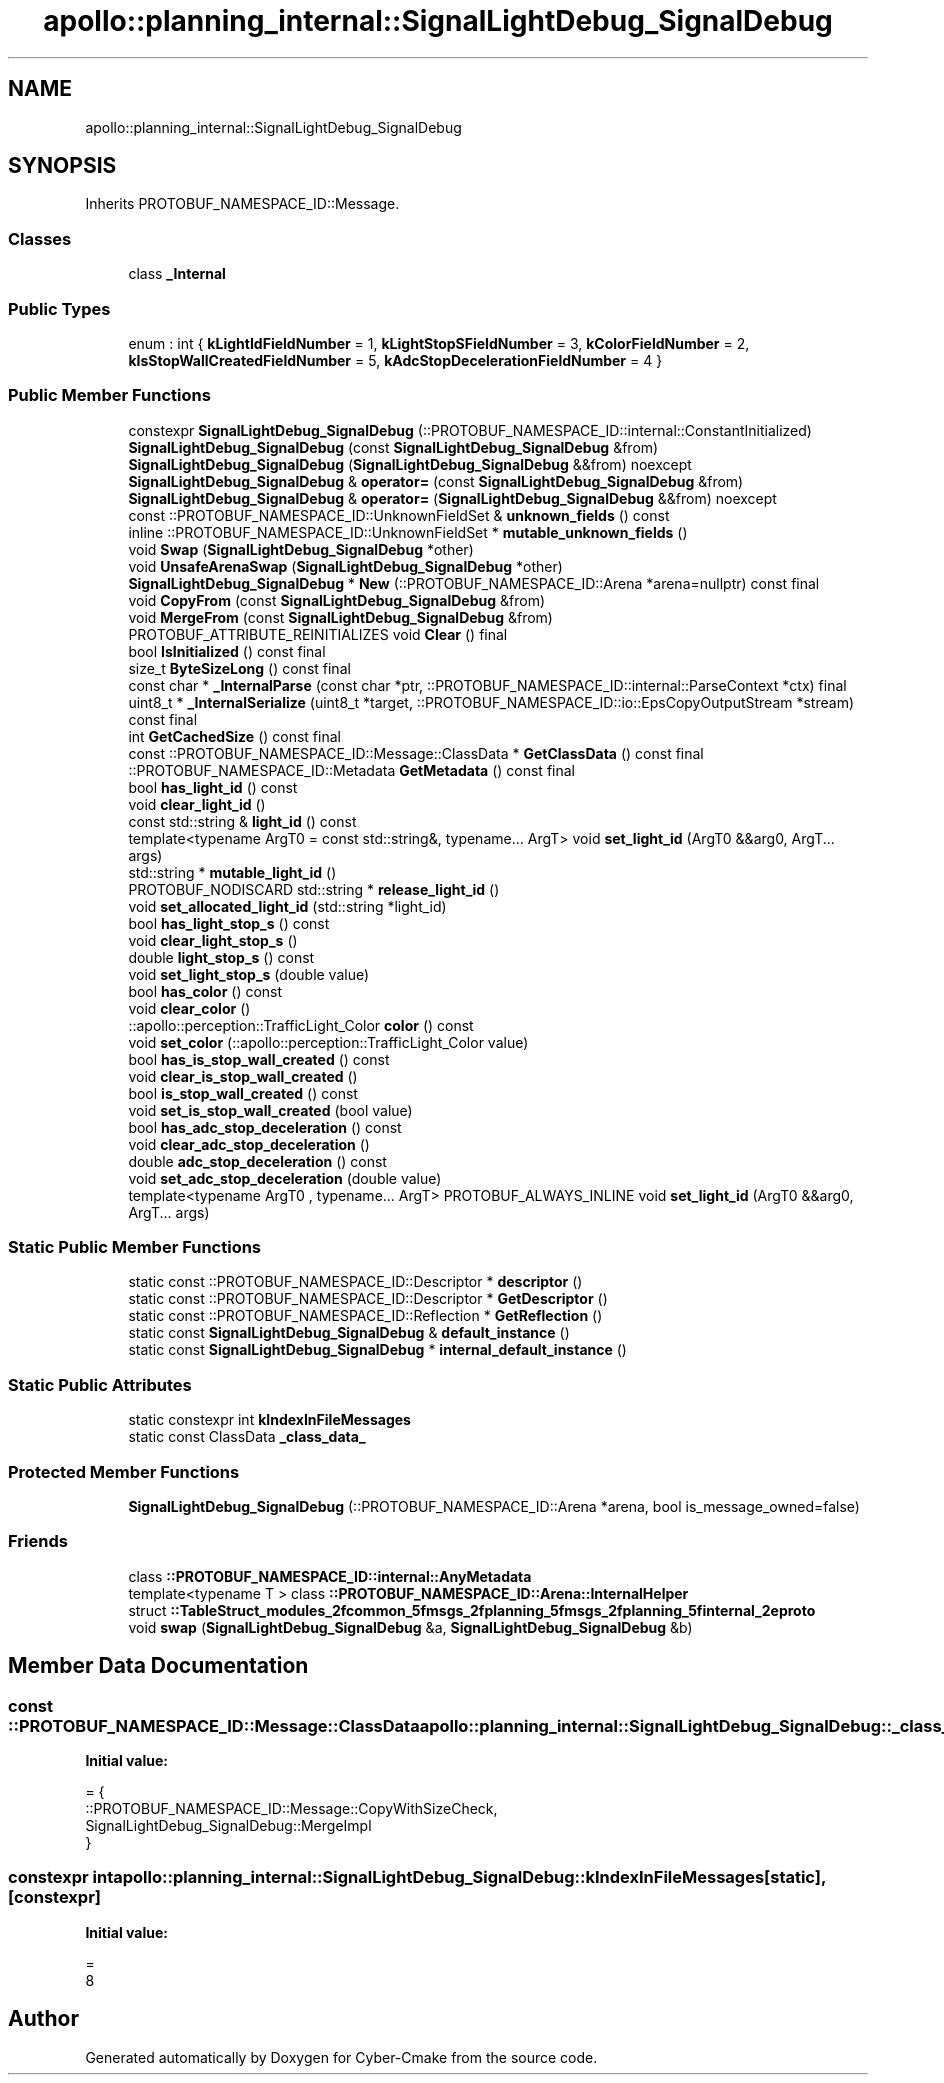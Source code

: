 .TH "apollo::planning_internal::SignalLightDebug_SignalDebug" 3 "Sun Sep 3 2023" "Version 8.0" "Cyber-Cmake" \" -*- nroff -*-
.ad l
.nh
.SH NAME
apollo::planning_internal::SignalLightDebug_SignalDebug
.SH SYNOPSIS
.br
.PP
.PP
Inherits PROTOBUF_NAMESPACE_ID::Message\&.
.SS "Classes"

.in +1c
.ti -1c
.RI "class \fB_Internal\fP"
.br
.in -1c
.SS "Public Types"

.in +1c
.ti -1c
.RI "enum : int { \fBkLightIdFieldNumber\fP = 1, \fBkLightStopSFieldNumber\fP = 3, \fBkColorFieldNumber\fP = 2, \fBkIsStopWallCreatedFieldNumber\fP = 5, \fBkAdcStopDecelerationFieldNumber\fP = 4 }"
.br
.in -1c
.SS "Public Member Functions"

.in +1c
.ti -1c
.RI "constexpr \fBSignalLightDebug_SignalDebug\fP (::PROTOBUF_NAMESPACE_ID::internal::ConstantInitialized)"
.br
.ti -1c
.RI "\fBSignalLightDebug_SignalDebug\fP (const \fBSignalLightDebug_SignalDebug\fP &from)"
.br
.ti -1c
.RI "\fBSignalLightDebug_SignalDebug\fP (\fBSignalLightDebug_SignalDebug\fP &&from) noexcept"
.br
.ti -1c
.RI "\fBSignalLightDebug_SignalDebug\fP & \fBoperator=\fP (const \fBSignalLightDebug_SignalDebug\fP &from)"
.br
.ti -1c
.RI "\fBSignalLightDebug_SignalDebug\fP & \fBoperator=\fP (\fBSignalLightDebug_SignalDebug\fP &&from) noexcept"
.br
.ti -1c
.RI "const ::PROTOBUF_NAMESPACE_ID::UnknownFieldSet & \fBunknown_fields\fP () const"
.br
.ti -1c
.RI "inline ::PROTOBUF_NAMESPACE_ID::UnknownFieldSet * \fBmutable_unknown_fields\fP ()"
.br
.ti -1c
.RI "void \fBSwap\fP (\fBSignalLightDebug_SignalDebug\fP *other)"
.br
.ti -1c
.RI "void \fBUnsafeArenaSwap\fP (\fBSignalLightDebug_SignalDebug\fP *other)"
.br
.ti -1c
.RI "\fBSignalLightDebug_SignalDebug\fP * \fBNew\fP (::PROTOBUF_NAMESPACE_ID::Arena *arena=nullptr) const final"
.br
.ti -1c
.RI "void \fBCopyFrom\fP (const \fBSignalLightDebug_SignalDebug\fP &from)"
.br
.ti -1c
.RI "void \fBMergeFrom\fP (const \fBSignalLightDebug_SignalDebug\fP &from)"
.br
.ti -1c
.RI "PROTOBUF_ATTRIBUTE_REINITIALIZES void \fBClear\fP () final"
.br
.ti -1c
.RI "bool \fBIsInitialized\fP () const final"
.br
.ti -1c
.RI "size_t \fBByteSizeLong\fP () const final"
.br
.ti -1c
.RI "const char * \fB_InternalParse\fP (const char *ptr, ::PROTOBUF_NAMESPACE_ID::internal::ParseContext *ctx) final"
.br
.ti -1c
.RI "uint8_t * \fB_InternalSerialize\fP (uint8_t *target, ::PROTOBUF_NAMESPACE_ID::io::EpsCopyOutputStream *stream) const final"
.br
.ti -1c
.RI "int \fBGetCachedSize\fP () const final"
.br
.ti -1c
.RI "const ::PROTOBUF_NAMESPACE_ID::Message::ClassData * \fBGetClassData\fP () const final"
.br
.ti -1c
.RI "::PROTOBUF_NAMESPACE_ID::Metadata \fBGetMetadata\fP () const final"
.br
.ti -1c
.RI "bool \fBhas_light_id\fP () const"
.br
.ti -1c
.RI "void \fBclear_light_id\fP ()"
.br
.ti -1c
.RI "const std::string & \fBlight_id\fP () const"
.br
.ti -1c
.RI "template<typename ArgT0  = const std::string&, typename\&.\&.\&. ArgT> void \fBset_light_id\fP (ArgT0 &&arg0, ArgT\&.\&.\&. args)"
.br
.ti -1c
.RI "std::string * \fBmutable_light_id\fP ()"
.br
.ti -1c
.RI "PROTOBUF_NODISCARD std::string * \fBrelease_light_id\fP ()"
.br
.ti -1c
.RI "void \fBset_allocated_light_id\fP (std::string *light_id)"
.br
.ti -1c
.RI "bool \fBhas_light_stop_s\fP () const"
.br
.ti -1c
.RI "void \fBclear_light_stop_s\fP ()"
.br
.ti -1c
.RI "double \fBlight_stop_s\fP () const"
.br
.ti -1c
.RI "void \fBset_light_stop_s\fP (double value)"
.br
.ti -1c
.RI "bool \fBhas_color\fP () const"
.br
.ti -1c
.RI "void \fBclear_color\fP ()"
.br
.ti -1c
.RI "::apollo::perception::TrafficLight_Color \fBcolor\fP () const"
.br
.ti -1c
.RI "void \fBset_color\fP (::apollo::perception::TrafficLight_Color value)"
.br
.ti -1c
.RI "bool \fBhas_is_stop_wall_created\fP () const"
.br
.ti -1c
.RI "void \fBclear_is_stop_wall_created\fP ()"
.br
.ti -1c
.RI "bool \fBis_stop_wall_created\fP () const"
.br
.ti -1c
.RI "void \fBset_is_stop_wall_created\fP (bool value)"
.br
.ti -1c
.RI "bool \fBhas_adc_stop_deceleration\fP () const"
.br
.ti -1c
.RI "void \fBclear_adc_stop_deceleration\fP ()"
.br
.ti -1c
.RI "double \fBadc_stop_deceleration\fP () const"
.br
.ti -1c
.RI "void \fBset_adc_stop_deceleration\fP (double value)"
.br
.ti -1c
.RI "template<typename ArgT0 , typename\&.\&.\&. ArgT> PROTOBUF_ALWAYS_INLINE void \fBset_light_id\fP (ArgT0 &&arg0, ArgT\&.\&.\&. args)"
.br
.in -1c
.SS "Static Public Member Functions"

.in +1c
.ti -1c
.RI "static const ::PROTOBUF_NAMESPACE_ID::Descriptor * \fBdescriptor\fP ()"
.br
.ti -1c
.RI "static const ::PROTOBUF_NAMESPACE_ID::Descriptor * \fBGetDescriptor\fP ()"
.br
.ti -1c
.RI "static const ::PROTOBUF_NAMESPACE_ID::Reflection * \fBGetReflection\fP ()"
.br
.ti -1c
.RI "static const \fBSignalLightDebug_SignalDebug\fP & \fBdefault_instance\fP ()"
.br
.ti -1c
.RI "static const \fBSignalLightDebug_SignalDebug\fP * \fBinternal_default_instance\fP ()"
.br
.in -1c
.SS "Static Public Attributes"

.in +1c
.ti -1c
.RI "static constexpr int \fBkIndexInFileMessages\fP"
.br
.ti -1c
.RI "static const ClassData \fB_class_data_\fP"
.br
.in -1c
.SS "Protected Member Functions"

.in +1c
.ti -1c
.RI "\fBSignalLightDebug_SignalDebug\fP (::PROTOBUF_NAMESPACE_ID::Arena *arena, bool is_message_owned=false)"
.br
.in -1c
.SS "Friends"

.in +1c
.ti -1c
.RI "class \fB::PROTOBUF_NAMESPACE_ID::internal::AnyMetadata\fP"
.br
.ti -1c
.RI "template<typename T > class \fB::PROTOBUF_NAMESPACE_ID::Arena::InternalHelper\fP"
.br
.ti -1c
.RI "struct \fB::TableStruct_modules_2fcommon_5fmsgs_2fplanning_5fmsgs_2fplanning_5finternal_2eproto\fP"
.br
.ti -1c
.RI "void \fBswap\fP (\fBSignalLightDebug_SignalDebug\fP &a, \fBSignalLightDebug_SignalDebug\fP &b)"
.br
.in -1c
.SH "Member Data Documentation"
.PP 
.SS "const ::PROTOBUF_NAMESPACE_ID::Message::ClassData apollo::planning_internal::SignalLightDebug_SignalDebug::_class_data_\fC [static]\fP"
\fBInitial value:\fP
.PP
.nf
= {
    ::PROTOBUF_NAMESPACE_ID::Message::CopyWithSizeCheck,
    SignalLightDebug_SignalDebug::MergeImpl
}
.fi
.SS "constexpr int apollo::planning_internal::SignalLightDebug_SignalDebug::kIndexInFileMessages\fC [static]\fP, \fC [constexpr]\fP"
\fBInitial value:\fP
.PP
.nf
=
    8
.fi


.SH "Author"
.PP 
Generated automatically by Doxygen for Cyber-Cmake from the source code\&.
